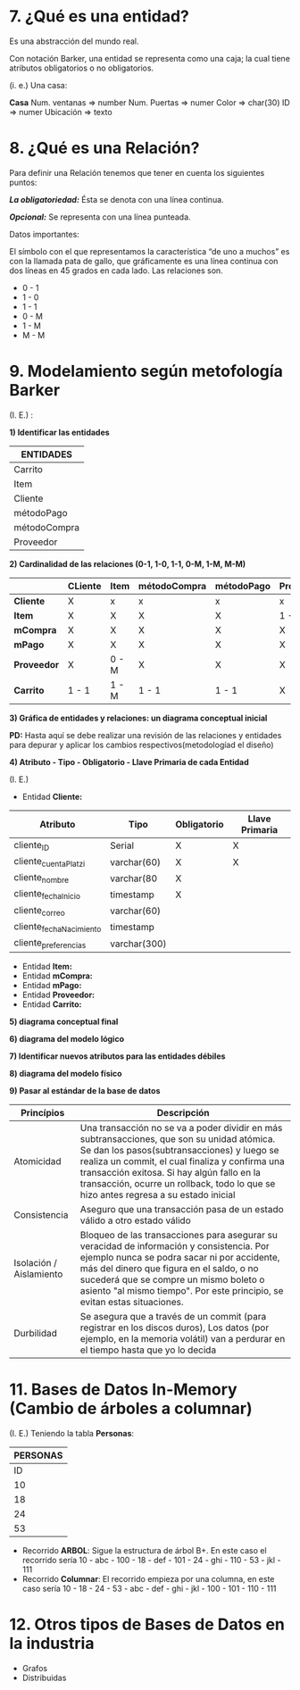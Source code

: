 * 7. ¿Qué es una entidad?

Es una abstracción del mundo real.

Con notación Barker, una entidad se representa como una caja; la cual tiene atributos obligatorios o no obligatorios.

(i. e.) Una casa:

*Casa*
Num. ventanas => number
Num. Puertas  => numer
Color         => char(30)
ID            => numer
Ubicación     => texto

* 8. ¿Qué es una Relación?

Para definir una Relación tenemos que tener en cuenta los siguientes puntos:

*/La obligatoriedad:/* Ésta se denota con una línea continua.

*/Opcional:/* Se representa con una línea punteada.

Datos importantes:

El símbolo con el que representamos la característica “de uno a muchos” es con la llamada pata de gallo, que gráficamente es una línea continua con dos líneas en 45 grados en cada lado. Las relaciones son.

- 0 - 1
- 1 - 0
- 1 - 1
- 0 - M
- 1 - M
- M - M 

* 9. Modelamiento según metofología Barker

(I. E.) :

*1) Identificar las entidades*

| ENTIDADES    |
|--------------|
| Carrito      |
|--------------|
| Item         |
|--------------|
| Cliente      |
|--------------|
| métodoPago   |
|--------------|
| métodoCompra |
|--------------|
| Proveedor    |

*2) Cardinalidad de las relaciones (0-1, 1-0, 1-1, 0-M, 1-M, M-M)*

|                | CLiente | Item  | métodoCompra | métodoPago | Proveedor | Carrito |
|----------------+---------+-------+--------------+------------+-----------+---------|
| *Cliente*      | X       | x     | x            | x          | x         | 0 - M   |
|----------------+---------+-------+--------------+------------+-----------+---------|
| *Item*         | X       | X     | X            | X          | 1 - M     | 0 - M   |
|----------------+---------+-------+--------------+------------+-----------+---------|
| *mCompra* | X       | X     | X            | X          | X         | 0 - M   |
|----------------+---------+-------+--------------+------------+-----------+---------|
| *mPago*   | X       | X     | X            | X          | X         | 0 - M   |
|----------------+---------+-------+--------------+------------+-----------+---------|
| *Proveedor*    | X       | 0 - M | X            | X          | X         | X       |
|----------------+---------+-------+--------------+------------+-----------+---------|
| *Carrito*      | 1 - 1   | 1 - M | 1 - 1        | 1 - 1      | X         | X       |

*3) Gráfica de entidades y relaciones: un diagrama conceptual inicial*

*PD:* Hasta aquí se debe realizar una revisión de las relaciones y entidades para depurar y aplicar los cambios respectivos(metodologíad el diseño)

*4) Atributo - Tipo - Obligatorio - Llave Primaria de cada Entidad*

(I. E.)

- Entidad *Cliente:*

| Atributo                | Tipo         | Obligatorio | Llave Primaria |
|-------------------------+--------------+-------------+----------------|
| cliente_ID              | Serial       | X           | X              |
| cliente_cuentaPlatzi    | varchar(60)  | X           | X              |
| cliente_nombre          | varchar(80   | X           |                |
| cliente_fechaInicio     | timestamp    | X           |                |
| cliente_correo          | varchar(60)  |             |                |
| cliente_fechaNacimiento | timestamp    |             |                |
| cliente_preferencias    | varchar(300) |             |                |

- Entidad *Item:*
- Entidad *mCompra:*
- Entidad *mPago:*
- Entidad *Proveedor:*
- Entidad *Carrito:*

*5) diagrama conceptual final*



*6) diagrama del modelo lógico*



*7) Identificar nuevos atributos para las entidades débiles*



*8) diagrama del modelo físico*



*9) Pasar al estándar de la base de datos*

| *Princípios*            | *Descripción*                                                                                                                                                                                                                                                                                                                      |
|-------------------------+------------------------------------------------------------------------------------------------------------------------------------------------------------------------------------------------------------------------------------------------------------------------------------------------------------------------------------|
| Atomicidad              | Una transacción no se va a poder dividir en más subtransacciones, que son su unidad atómica. Se dan los pasos(subtransacciones) y luego se realiza un commit, el cual finaliza y confirma una transacción exitosa. Si hay algún fallo en la transacción, ocurre un rollback, todo lo que se hizo antes regresa a su estado inicial |
| Consistencia            | Aseguro que una transacción pasa de un estado válido a otro estado válido                                                                                                                                                                                                                                                          |
| Isolación / Aislamiento | Bloqueo de las transacciones para asegurar su veracidad de información y consistencia. Por ejemplo nunca se podra sacar ni por accidente, más del dinero que figura en el saldo, o no sucederá que se compre un mismo boleto o asiento "al mismo tiempo". Por este principio, se evitan estas situaciones.                         |
| Durbilidad              | Se asegura que a través de un commit (para registrar en los discos duros), Los datos (por ejemplo, en la memoria volátil) van a perdurar en el tiempo hasta que yo lo decida                                                                                                                                             |

* 11. Bases de Datos In-Memory (Cambio de árboles a columnar)

(I. E.) Teniendo la tabla *Personas*:

|           *PERSONAS*           |
|--------------------------------|
| ID | Nombres | Número-Segundos |
|----+---------+-----------------|
| 10 | abc     |             100 |
| 18 | def     |             101 |
| 24 | ghi     |             110 |
| 53 | jkl     |             111 |

- Recorrido *ARBOL*: Sigue la estructura de árbol B+. En este caso el recorrido sería 10 - abc - 100 - 18 - def - 101 - 24 - ghi - 110 - 53 - jkl - 111
- Recorrido *Columnar*: El recorrido empieza por una columna, en este caso sería 10 - 18 - 24 - 53 - abc - def - ghi - jkl - 100 - 101 - 110 - 111

* 12. Otros tipos de Bases de Datos en la industria

- Grafos
- Distribuidas
